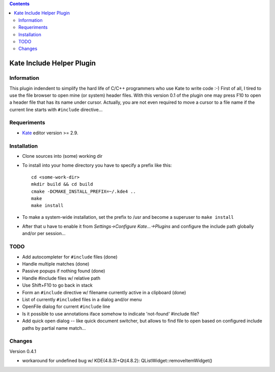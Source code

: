 .. contents::

==========================
Kate Include Helper Plugin
==========================

Information
===========

This plugin indendent to simplify the hard life of C/C++ programmers who use Kate to write code :-)
First of all, I tired to use the file browser to open mine (or system) header files. With this version
0.1 of the plugin one may press F10 to open a header file that has its name under cursor.
Actually, you are not even required to move a cursor to a file name if the current line starts with
``#include`` directive...

Requeriments
============

* `Kate <http://kate-editor.org  />`_ editor version >= 2.9.

Installation
============

* Clone sources into (some) working dir
* To install into your home directory you have to specify a prefix like this::

    cd <some-work-dir>
    mkdir build && cd build
    cmake -DCMAKE_INSTALL_PREFIX=~/.kde4 ..
    make
    make install

* To make a system-wide installation, set the prefix to /usr and become a superuser to ``make install``
* After that u have to enable it from `Settings->Configure Kate...->Plugins` and configure the include path
  globally and/or per session...

TODO
====

* Add autocompleter for ``#include`` files (done)
* Handle multiple matches (done)
* Passive popups if nothing found (done)
* Handle #include files w/ relative path
* Use Shift+F10 to go back in stack
* Form an ``#include`` directive w/ filename currently active in a clipboard (done)
* List of currently ``#included`` files in a dialog and/or menu
* OpenFile dialog for current ``#include`` line
* Is it possible to use annotations iface somehow to indicate 'not-found' #include file?
* Add quick open dialog -- like quick document switcher, but allows to find file to open
  based on configured include paths by partial name match...

Changes
=======

Version 0.4.1

* workaround for undefined bug w/ KDE(4.8.3)+Qt(4.8.2): QListWidget::removeItemWidget()
